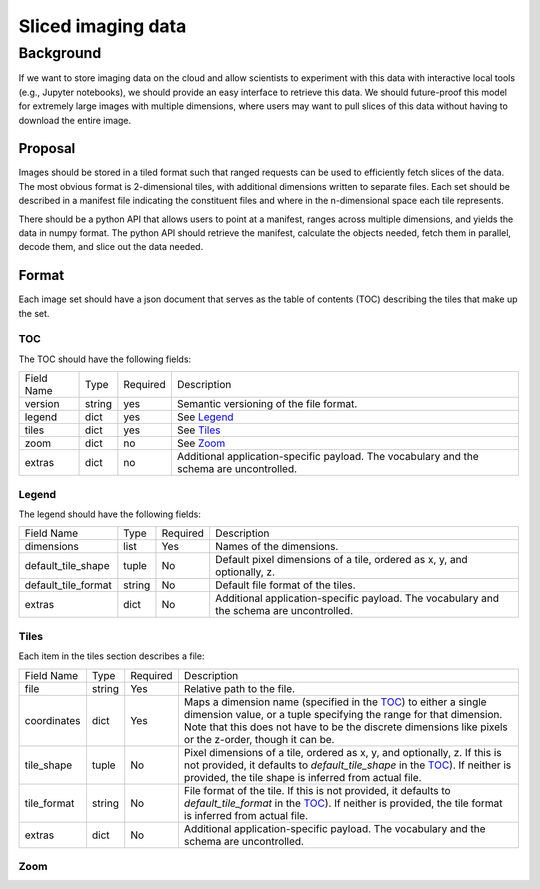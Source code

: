 ===================
Sliced imaging data
===================

Background
==========

If we want to store imaging data on the cloud and allow scientists to experiment
with this data with interactive local tools (e.g., Jupyter notebooks), we should
provide an easy interface to retrieve this data.  We should future-proof this
model for extremely large images with multiple dimensions, where users may want
to pull slices of this data without having to download the entire image.

Proposal
--------

Images should be stored in a tiled format such that ranged requests can be used
to efficiently fetch slices of the data.  The most obvious format is
2-dimensional tiles, with additional dimensions written to separate files.  Each
set should be described in a manifest file indicating the constituent files and
where in the n-dimensional space each tile represents.

There should be a python API that allows users to point at a manifest, ranges
across multiple dimensions, and yields the data in numpy format.  The python API
should retrieve the manifest, calculate the objects needed, fetch them in
parallel, decode them, and slice out the data needed.

Format
------

Each image set should have a json document that serves as the table of contents
(TOC) describing the tiles that make up the set.

.. _TOC:

TOC
~~~

The TOC should have the following fields:

==========  ======  ========  ==================================================
Field Name  Type    Required  Description
----------  ------  --------  --------------------------------------------------
version     string  yes       Semantic versioning of the file format.
legend      dict    yes       See Legend_
tiles       dict    yes       See Tiles_
zoom        dict    no        See Zoom_
extras      dict    no        Additional application-specific payload.  The
                              vocabulary and the schema are uncontrolled.
==========  ======  ========  ==================================================

.. _Legend:

Legend
~~~~~~

The legend should have the following fields:

===================  ======  ========  =========================================
Field Name           Type    Required  Description
-------------------  ------  --------  -----------------------------------------
dimensions           list    Yes       Names of the dimensions.
default_tile_shape   tuple   No        Default pixel dimensions of a tile,
                                       ordered as x, y, and optionally, z.
default_tile_format  string  No        Default file format of the tiles.
extras               dict    No        Additional application-specific payload.
                                       The vocabulary and the schema are
                                       uncontrolled.
===================  ======  ========  =========================================

.. _Tiles:

Tiles
~~~~~

Each item in the tiles section describes a file:

============  ======  ========  ================================================
Field Name    Type    Required  Description
------------  ------  --------  ------------------------------------------------
file          string  Yes       Relative path to the file.
coordinates   dict    Yes       Maps a dimension name (specified in the TOC_) to
                                either a single dimension value, or a tuple
                                specifying the range for that dimension.  Note
                                that this does not have to be the discrete
                                dimensions like pixels or the z-order, though it
                                can be.
tile_shape    tuple   No        Pixel dimensions of a tile, ordered as x, y, and
                                optionally, z.  If this is not provided, it
                                defaults to `default_tile_shape` in the TOC_).
                                If neither is provided, the tile shape is
                                inferred from actual file.
tile_format   string  No        File format of the tile.  If this is not
                                provided, it defaults to `default_tile_format`
                                in the TOC_).  If neither is provided, the tile
                                format is inferred from actual file.
extras        dict    No        Additional application-specific payload.  The
                                vocabulary and the schema are uncontrolled.
============  ======  ========  ================================================

.. _Zoom:

Zoom
~~~~
